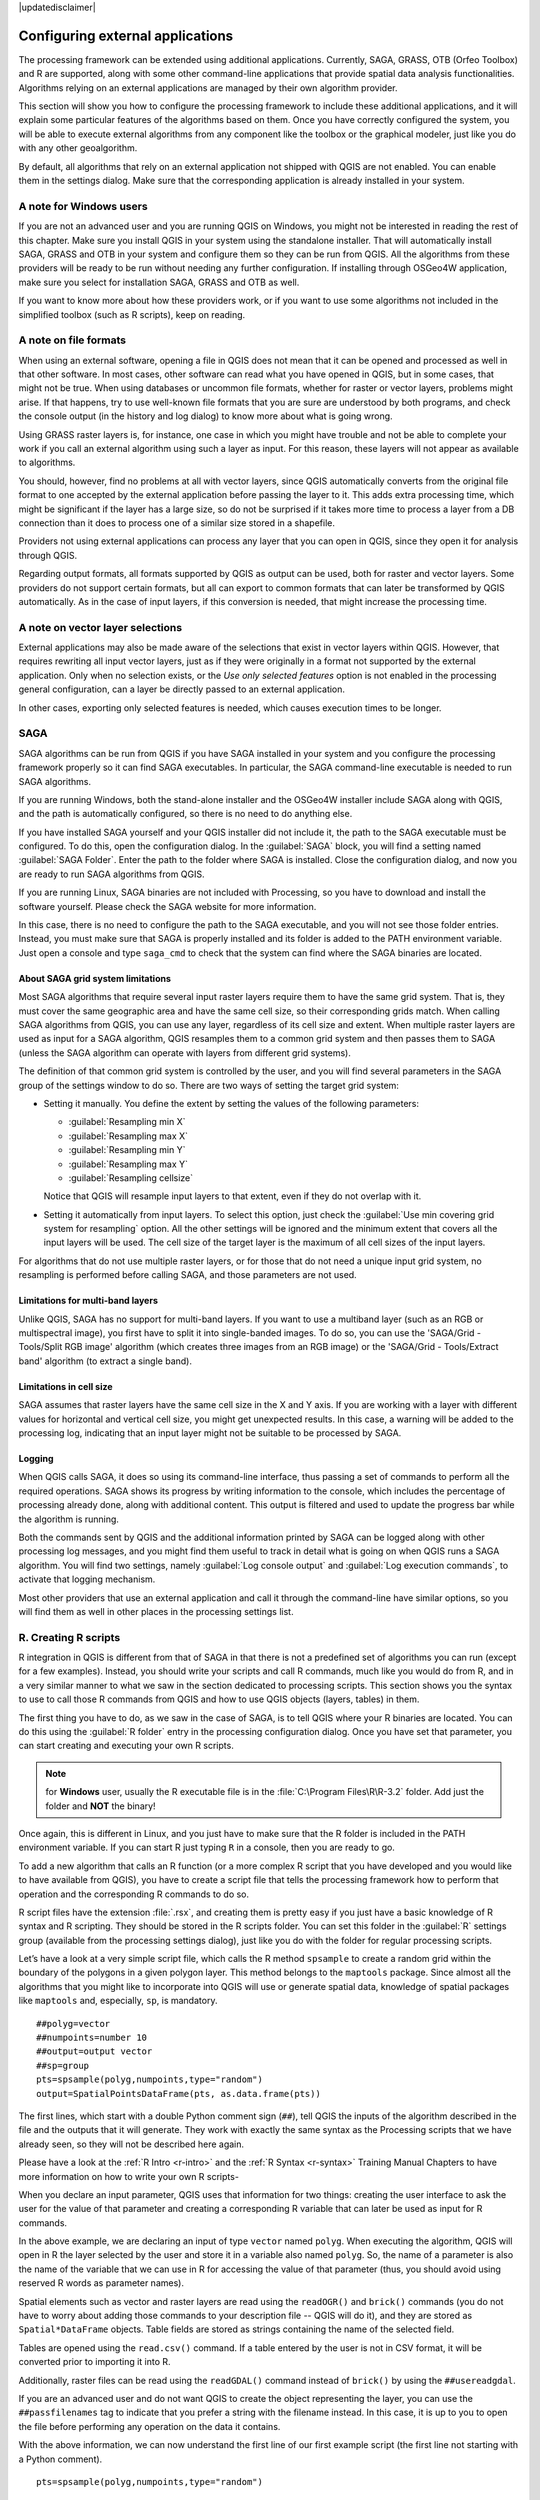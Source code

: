 |updatedisclaimer|

.. _`processing.results`:

Configuring external applications
=================================

.. only:: html

   .. contents::
      :local:

The processing framework can be extended using additional applications.
Currently, SAGA, GRASS, OTB (Orfeo Toolbox) and R are supported, along
with some other command-line applications that provide spatial data analysis
functionalities. Algorithms relying on an external applications are managed by
their own algorithm provider.

This section will show you how to configure the processing framework to include these additional
applications, and it will explain some particular features of the algorithms based
on them. Once you have correctly configured the system, you will be able to
execute external algorithms from any component like the toolbox or the
graphical modeler, just like you do with any other geoalgorithm.

By default, all algorithms that rely on an external application not shipped with
QGIS are not enabled. You can enable them in the settings dialog.
Make sure that the corresponding application is already installed in your system.


A note for Windows users
------------------------

If you are not an advanced user and you are running QGIS on Windows, you might
not be interested in reading the rest of this chapter. Make sure you install
QGIS in your system using the standalone installer. That will automatically
install SAGA, GRASS and OTB in your system and configure them so they can be
run from QGIS. All the algorithms from these providers will
be ready to be run without needing any further configuration. If installing
through OSGeo4W application, make sure you select for installation SAGA, GRASS and
OTB as well.

If you want to know more about how these providers work, or if you want to use some
algorithms not included in the simplified toolbox (such as R scripts), keep on
reading.

A note on file formats
----------------------

When using an external software, opening a file in QGIS does not mean that it can
be opened and processed as well in that other software. In most cases, other software can read
what you have opened in QGIS, but in some cases, that might not be true. When
using databases or uncommon file formats, whether for raster or vector layers,
problems might arise. If that happens, try to use well-known file formats that
you are sure are understood by both programs, and check the console output
(in the history and log dialog) to know more about what is going wrong.

Using GRASS raster layers is, for instance, one case in which you might have
trouble and not be able to complete your work if you call an external algorithm
using such a layer as input. For this reason, these layers will not appear as
available to algorithms.

You should, however, find no problems at all with vector layers, since QGIS
automatically converts from the original file format to one accepted by the
external application before passing the layer to it. This adds extra processing
time, which might be significant if the layer has a large size, so do not be
surprised if it takes more time to process a layer from a DB connection than it does to process one of a
similar size stored in a shapefile.

Providers not using external applications can process any layer that you can open
in QGIS, since they open it for analysis through QGIS.

Regarding output formats, all formats supported by QGIS as output can be used,
both for raster and vector layers. Some providers do not support certain formats,
but all can export to common  formats that can later be transformed
by QGIS automatically. As in the case of input layers, if this conversion is
needed, that might increase the processing time.


A note on vector layer selections
---------------------------------

External applications may also be made aware of the selections that exist in vector layers
within QGIS. However, that requires rewriting all input vector layers, just as
if they were originally in a format not supported by the external application.
Only when no selection exists, or the *Use only selected features* option is not
enabled in the processing general configuration, can a layer be directly passed to
an external application.

In other cases, exporting only selected features is needed, which causes execution
times to be longer.

SAGA
----

SAGA algorithms can be run from QGIS if you have SAGA installed in your system
and you configure the processing framework properly so it can find SAGA executables. In particular,
the SAGA command-line executable is needed to run SAGA algorithms.


If you are running Windows, both the stand-alone installer and the OSGeo4W installer
include SAGA along with QGIS, and the path is automatically configured, so there is
no need to do anything else.

If you have installed SAGA yourself and your QGIS installer did not include it, the path to the
SAGA executable must be configured. To do this, open the
configuration dialog. In the :guilabel:`SAGA` block, you will find a setting named
:guilabel:`SAGA Folder`. Enter the path to the folder where SAGA is installed.
Close the configuration dialog, and now you are ready to run SAGA algorithms from
QGIS.

If you are running Linux, SAGA binaries
are not included with Processing, so you have to download and install the software
yourself. Please check the SAGA website for more information.

In this case, there is no need to configure the path to the SAGA executable, and you will not
see those folder entries. Instead, you must make sure that SAGA is properly installed
and its folder is added to the PATH environment variable. Just open a console and
type ``saga_cmd`` to check that the system can find where the SAGA binaries are
located.

About SAGA grid system limitations
..................................

Most SAGA algorithms that require several input raster layers require them to
have the same grid system. That is, they must cover the same geographic area and have
the same cell size, so their corresponding grids match. When calling SAGA
algorithms from QGIS, you can use any layer, regardless of its cell size and
extent. When multiple raster layers are used as input for a SAGA algorithm,
QGIS resamples them to a common grid system and then passes them to SAGA
(unless the SAGA algorithm can operate with layers from different grid systems).

The definition of that common grid system is controlled by the user, and you will
find several parameters in the SAGA group of the settings window to do so. There
are two ways of setting the target grid system:

* Setting it manually. You define the extent by setting the values of the following
  parameters:

  - :guilabel:`Resampling min X`
  - :guilabel:`Resampling max X`
  - :guilabel:`Resampling min Y`
  - :guilabel:`Resampling max Y`
  - :guilabel:`Resampling cellsize`

  Notice that QGIS will resample input layers to that extent, even if they
  do not overlap with it.
* Setting it automatically from input layers. To select this option, just check
  the :guilabel:`Use min covering grid system for resampling` option. All the
  other settings will be ignored and the minimum extent that covers all the input
  layers will be used. The cell size of the target layer is the maximum of all
  cell sizes of the input layers.

For algorithms that do not use multiple raster layers, or for those that do not
need a unique input grid system, no resampling is performed before calling SAGA,
and those parameters are not used.

Limitations for multi-band layers
.................................

Unlike QGIS, SAGA has no support for multi-band layers. If you want to use a
multiband layer (such as an RGB or multispectral image), you first have to split
it into single-banded images. To do so, you can use the 'SAGA/Grid - Tools/Split
RGB image' algorithm (which creates three images from an RGB image) or the 'SAGA/Grid
- Tools/Extract band' algorithm (to extract a single band).

Limitations in cell size
.........................

SAGA assumes that raster layers have the same cell size in the X and Y axis. If
you are working with a layer with different values for horizontal and vertical
cell size, you might get unexpected results. In this case, a warning will be added
to the processing log, indicating that an input layer might not be suitable to be
processed by SAGA.

Logging
.......

When QGIS calls SAGA, it does so using its command-line interface, thus
passing a set of commands to perform all the required operations. SAGA shows its
progress by writing information to the console, which includes the percentage
of processing already done, along with additional content. This output is
filtered and used to update the progress bar while the algorithm
is running.

Both the commands sent by QGIS and the additional information printed by
SAGA can be logged along with other processing log messages, and you might find
them useful to track in detail what is going on when QGIS runs a SAGA
algorithm. You will find two settings, namely :guilabel:`Log console output` and
:guilabel:`Log execution commands`, to activate that logging mechanism.

Most other providers that use an external application and call it through the
command-line have similar options, so you will find them as well in other places
in the processing settings list.

.. _creating_r_scripts:

R. Creating R scripts
---------------------

R integration in QGIS is different from that of SAGA in that there is not a
predefined set of algorithms you can run (except for a few examples). Instead,
you should write your scripts and call R commands, much like you would do from R,
and in a very similar manner to what we saw in the section dedicated to processing
scripts. This section shows you the syntax to use to call those R commands from
QGIS and how to use QGIS objects (layers, tables) in them.

The first thing you have to do, as we saw in the case of SAGA, is to tell QGIS
where your R binaries are located. You can do this using the :guilabel:`R folder`
entry in the processing configuration dialog. Once you have set that parameter,
you can start creating and executing your own R scripts.

.. note:: for **Windows** user, usually the R executable file is in the
   :file:`C:\Program Files\R\R-3.2` folder.  Add just the folder and **NOT** the
   binary!

Once again, this is different in Linux, and you just have to make sure that the
R folder is included in the PATH environment variable. If you can start R just
typing ``R`` in a console, then you are ready to go.

To add a new algorithm that calls an R function (or a more complex R script that
you have developed and you would like to have available from QGIS), you have
to create a script file that tells the processing framework how to perform that operation and the
corresponding R commands to do so.

R script files have the extension :file:`.rsx`, and creating them is pretty easy
if you just have a basic knowledge of R syntax and R scripting. They should be
stored in the R scripts folder. You can set this folder in the :guilabel:`R`
settings group (available from the processing settings dialog), just like you do
with the folder for regular processing scripts.

Let’s have a look at a very simple script file, which calls the R method
``spsample`` to create a random grid within the boundary of the polygons in a
given polygon layer. This method belongs to the ``maptools`` package. Since almost
all the algorithms that you might like to incorporate into QGIS will use or
generate spatial data, knowledge of spatial packages like ``maptools`` and,
especially, ``sp``, is mandatory.

::

    ##polyg=vector
    ##numpoints=number 10
    ##output=output vector
    ##sp=group
    pts=spsample(polyg,numpoints,type="random")
    output=SpatialPointsDataFrame(pts, as.data.frame(pts))

The first lines, which start with a double Python comment sign (``##``), tell
QGIS the inputs of the algorithm described in the file and the outputs that
it will generate. They work with exactly the same syntax as the Processing scripts
that we have already seen, so they will not be described here again.

Please have a look at the :ref:`R Intro <r-intro>` and the :ref:`R Syntax <r-syntax>`
Training Manual Chapters to have more information on how to write your own R scripts-

When you declare an input parameter, QGIS uses that information for two
things: creating the user interface to ask the user for the value of that
parameter and creating a corresponding R variable that can later be used as input
for R commands.

In the above example, we are declaring an input of type ``vector`` named ``polyg``.
When executing the algorithm, QGIS will open in R the layer selected by the
user and store it in a variable also named ``polyg``. So, the name of a parameter
is also the name of the variable that we can use in R for accessing the value of
that parameter (thus, you should avoid using reserved R words as parameter names).

Spatial elements such as vector and raster layers are read using the ``readOGR()``
and ``brick()`` commands (you do not have to worry about adding those commands
to your description file -- QGIS will do it), and they are stored as ``Spatial*DataFrame``
objects. Table fields are stored as strings containing the name of the selected
field.

Tables are opened using the ``read.csv()`` command. If a table entered by the
user is not in CSV format, it will be converted prior to importing it into R.

Additionally, raster files can be read using the ``readGDAL()`` command instead
of ``brick()`` by using the ``##usereadgdal``.

If you are an advanced user and do not want QGIS to create the object
representing the layer, you can use the ``##passfilenames`` tag to indicate
that you prefer a string with the filename instead. In this case, it is up to you
to open the file before performing any operation on the data it contains.

With the above information, we can now understand the first line of our first
example script (the first line not starting with a Python comment).

::

    pts=spsample(polyg,numpoints,type="random")

The variable ``polygon`` already contains a ``SpatialPolygonsDataFrame`` object,
so it can be used to call the ``spsample`` method, just like the ``numpoints``
one, which indicates the number of points to add to the created sample grid.

Since we have declared an output of type vector named ``out``, we have to create
a variable named ``out`` and store a ``Spatial*DataFrame`` object in it (in this
case, a ``SpatialPointsDataFrame``). You can use any name for your intermediate
variables. Just make sure that the variable storing your final result has the
same name that you used to declare it, and that it contains a suitable value.

In this case, the result obtained from the ``spsample`` method has to be converted
explicitly into a ``SpatialPointsDataFrame`` object, since it is itself an object
of class ``ppp``, which is not a suitable class to be returned to QGIS.

If your algorithm generates raster layers, the way they are saved will depend on
whether or not you have used the ``##dontuserasterpackage`` option. If you have
used it, layers are saved using the ``writeGDAL()`` method. If not, the
``writeRaster()`` method from the ``raster`` package will be used.

If you have used the ``##passfilenames`` option, outputs are generated using the
``raster`` package (with ``writeRaster()``), even though it is not used for the
inputs.

If your algorithm does not generate any layer, but rather a text result in the console
instead, you have to indicate that you want the console to be shown once the
execution is finished. To do so, just start the command lines that produce the
results you want to print with the ``>`` ('greater') sign. The output of all other
lines will not be shown. For instance, here is the description file of an
algorithm that performs a normality test on a given field (column) of the
attributes of a vector layer:

::

    ##layer=vector
    ##field=field layer
    ##nortest=group
    library(nortest)
    >lillie.test(layer[[field]])

The output of the last line is printed, but the output of the first is not (and
neither are the outputs from other command lines added automatically by QGIS).

If your algorithm creates any kind of graphics (using the ``plot()`` method), add
the following line:

::

    ##showplots

This will cause QGIS to redirect all R graphical outputs to a temporary file,
which will be opened once R execution has finished.

Both graphics and console results will be shown in the processing results manager.

For more information, please check the script files provided with Processing. Most
of them are rather simple and will greatly help you understand how to create your
own scripts.

.. note::

   ``rgdal`` and ``raster`` libraries are loaded by default, so you do not have
   to add the corresponding ``library()`` commands (you just have to make sure
   that those two packages are installed in your R distribution). However, other
   additional libraries that you might need have to be explicitly loaded by typing,
   ``library(ggplot2)``. If the package is not already installed on your machine,
   Processing will download and install it. In this way the package will be also
   available in R Standalone. **Be aware** that if the package has to be downloaded,
   the first time you run the script it might take a long time.

GRASS
-----

Configuring GRASS is not much different from configuring SAGA. First, the path
to the GRASS folder has to be defined, but only if you are running Windows.
Additionally, a shell interpreter (usually :file:`msys.exe`, which can be found
in most GRASS for Windows distributions) has to be defined and its path set up
as well.

By default, the processing framework tries to configure its GRASS connector to use the GRASS
distribution that ships along with QGIS. This should work without problems in
most systems, but if you experience problems, you might have to configure the GRASS connector manually.
Also, if you want to use a different GRASS installation, you can change that setting
and point to the folder where the other version is installed. GRASS 6.4 is needed
for algorithms to work correctly.

If you are running Linux, you just have to make sure that GRASS is correctly
installed, and that it can be run without problem from a console.

GRASS algorithms use a region for calculations. This region can be defined
manually using values similar to the ones found in the SAGA configuration, or
automatically, taking the minimum extent that covers all the input layers used
to execute the algorithm each time. If the latter approach is the behavior you prefer, just
check the :guilabel:`Use min covering region` option in the GRASS configuration
parameters.

GDAL
----

No additional configuration is needed to run GDAL algorithms. Since they are already
incorporated into QGIS, the algorithms can infer their configuration from it.

Orfeo Toolbox
-------------

Orfeo Toolbox (OTB) algorithms can be run from QGIS if you have OTB installed
in your system and you have configured QGIS properly, so it can find all
necessary files (command-line tools and libraries).

As in the case of SAGA, OTB binaries are included in the stand-alone installer for
Windows, but they are not included if you are running Linux, so you have to download
and install the software yourself. Please check the OTB website for more
information.

Once OTB is installed, start QGIS, open the processing configuration dialog and
configure the OTB algorithm provider. In the :guilabel:`Orfeo Toolbox (image analysis)`
block, you will find all settings related to OTB. First, ensure that algorithms are
enabled.

Then, configure the path to the folder where OTB command-line tools and libraries
are installed:

* |nix| Usually :guilabel:`OTB applications folder` points to ``/usr/lib/otb/applications``
  and :guilabel:`OTB command line tools folder` is ``/usr/bin``.
* |win| If you use any of the installers that include OTB, such as OSGeo4W,
  there is no need for further configuration. Processing will detect the path
  automatically and will not show the corresponding configuration entries.
  Otherwise, fill the :guilabel:`OTB applications folder` and :guilabel:`OTB
  command line tools folder` parameters with the to the corresponding values for
  your installation.

TauDEM
------

TauDEM (Terrain Analysis Using Digital Elevation Models) is a tools for the
extraction and analysis of hydrological information from Digital Elevation Models
(DEM). TauDEM can be used from QGIS if you have it installed in your system and
configured QGIS properly, so it can find all necessary files.

There are two versions of TauDEM tools: singlefile (TauDEM 5.0.6 or 5.1.2) and
multifile (TauDEM 5.2.0). The difference between these versions in the supported
inputs/outputs. Single files version accepts only single raster file and write
single file as output. Multifile version accepts a directory with rasters and
writes directory with rasters as output. Such directory should contain rasters
that will be treated as a single DEM grid.

TauDEM Processing provider supports both single- and multifile versions of TauDEM
and even allows to use them simultaneously.

.. note::
   While TauDEM Processing provider supports TauDEM 5.0.6, 5.1.2 and 5.2.0 we
   recommend to use 5.1.2 and/or 5.2.0 as this versions have some new tools
   available, like Gage Watershed and TWI.


Installing TauDEM under Windows
...............................

Please visit the `TauDEM homepage <http://hydrology.usu.edu/taudem/taudem5/downloads.html>`_
and download desired version of the precompiled binaries for your platform
(32-bit or 64-bit), usually this is "Command Line Executables". Also you need
to download `Microsoft HPC Pack 2012 MS-MPI <http://www.microsoft.com/en-us/download/details.aspx?id=36045>`_.
First install Microsoft HPC Pack 2012 MS-MPI by runing :file:`mpi_x64.Msi` for
64-bit platforms and :file:`mpi_x86.Msi` for 32-bit platforms.

.. note::
   If you want to use TauDEM 5.0.6


Installing TauDEM under Linux
.............................

Unfortunately there are no packages for most Linux distributions, so you should
compile TauDEM by yourself. As TauDEM uses MPI it is necessary to install first
any MPI implementation e.g MPICH or OpenMPI. Use your favorite package manager
to install MPICH or OpenMPI.

Download TauDEM 5.2.0 source code package from `GitHub repository <https://github.com/dtarb/TauDEM/releases>`_
and extract archive contents. Open terminal and cd into :file:`src` directory inside
extracted folder. Create build directory and cd into it

::

    mkdir build
    cd build

Configure your build (change install prefix if necessary) and compile

::

   CXX=mpicxx cmake -DCMAKE_INSTALL_PREFIX=/usr/local ..
   make

When compilation finished install TauDEM tools by running

::

    sudo make install

.. note::
   Executable files will be installed into :file:`bin` subdirectory inside
   prefix you specified at the configure stage. For example if you specified
   prefix :file:`/opt/taudem5.2` than binaries will be installed into
   :file:`/opt/taudem5.2/bin`.

To use singlefile version --- download source package `here <http://hydrology.usu.edu/taudem/taudem5/TauDEM5PCsrc_512.zip>`_
and perform above mentioned steps to compile and install it.

Old TauDEM 5.0.6 also `available <http://hydrology.usu.edu/taudem/taudem5/downloads5.0.html>`_.
But before compiling this version it is necessary to edit some source files.

Open the :file:`linearpart.h` file, and after line

::

   #include "mpi.h"

add a new line with

::

   #include <stdint.h>

so you'll get

::

   #include "mpi.h"
   #include <stdint.h>

Save the changes and close the file. Now open :file:`tiffIO.h`, find line ``#include "stdint.h"``
and replace quotes (``""``) with ``<>``, so you'll get

::

   #include <stdint.h>

Save the changes and close the file.

Now configure, compile and install TauDEM 5.0.6 using same commands as described
above.

Configuring TauDEM provider
...........................

Once TauDEM is installed, start QGIS, open the Processing options dialog from
:menuselection:`Processing --> Options...` and configure the TauDEM algorithm
provider. In the :guilabel:`Providers` group find :guilabel:`TauDEM (hydrologic analysis)`
block, and expand it. Here you will see all settings related to TauDEM.

First, ensure that algorithms are enabled, and activate provider if necessary.

Next step is to configure MPI. The :guilabel:`MPICH/OpenMPI bin directory`
setting used to define location of the :file:`mpiexec` program. In most Linux
distributions you can safely leave this empty, as :file:`mpiexec` available in
your ``PATH``.

The :guilabel:`Number of MPI parallel processes to use` is a second setting
related to MPI. It defines number of processes that will be used to execute
TauDEM commands. If you don't know which value to use, it is better to leave
this value unchanged.

Now we need to configure the path to the folder(s) where TauDEM command-line
tools are installed. As we already mention TauDEM provider supports both single-
and multifile TauDEM, so there are two settings for TauDEM folders:

* :guilabel:`TauDEM command line tools folder` used to set location of the
  singlefile tools
* :guilabel:`TauDEM multifile command line tools folder` used to set location
  of the multifile tools

If you have both TauDEM versions installed in different directories it is possible
to specify both options.

The last step is to define which TauDEM version to use:

* with :guilabel:`Enable multifile TauDEM tools` option checked you will use
  multifile TauDEM tools from directory, specified in the
  :guilabel:`TauDEM multifile command line tools folder`. Multifile tools have
  same name as singlefile with "(multifile)" suffix added
* with :guilabel:`Enable single TauDEM tools` option checked you will use
  multifile TauDEM tools from directory, specified in the
  :guilabel:`TauDEM command line tools folder`.

It is possible to enable both tools simultaneously. In this case you will have
two instances of each tool in toolbox and can use them in your analysis.

.. note:: **Be careful with developing Processing models using TauDEM!**

   As single- and multifile versions have different inputs, model created with
   singlefile algorithms will not work if only multifile algorithms are available.
   If you plan to share your model please specify which TauDEM version should be
   used or, better, provide two versions of your model: for single- and multifile
   TauDEM.

